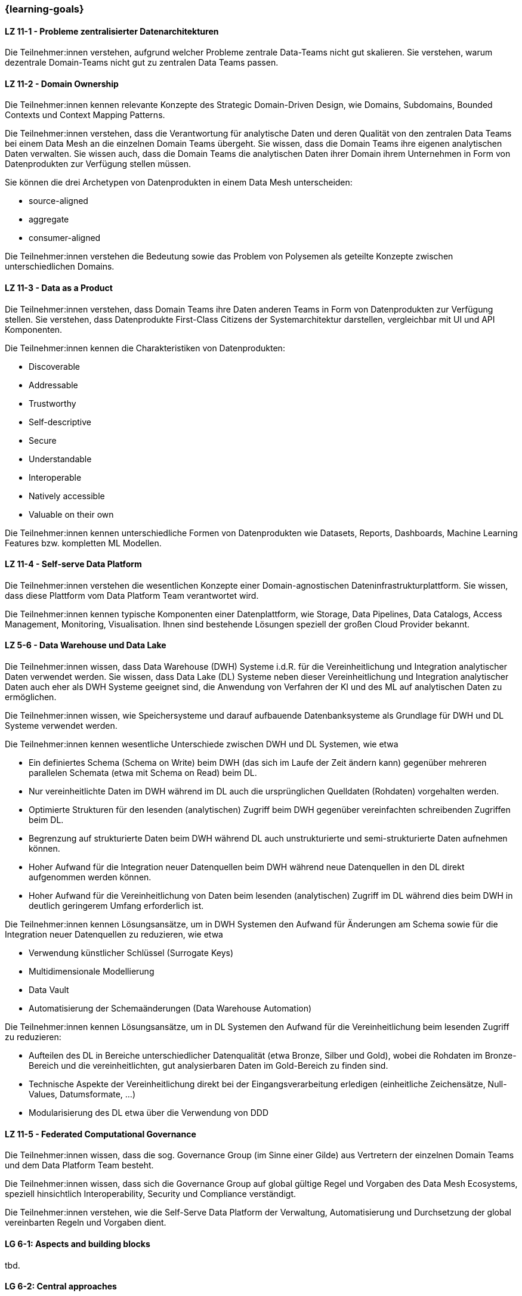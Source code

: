 === {learning-goals}


// tag::DE[]
[[LZ-11-1]]
==== LZ 11-1 - Probleme zentralisierter Datenarchitekturen
Die Teilnehmer:innen verstehen, aufgrund welcher Probleme zentrale Data-Teams nicht gut skalieren. Sie verstehen, warum dezentrale Domain-Teams nicht gut zu zentralen Data Teams passen.

[[LZ-11-2]]
==== LZ 11-2 - Domain Ownership
Die Teilnehmer:innen kennen relevante Konzepte des Strategic Domain-Driven Design, wie Domains, Subdomains, Bounded Contexts und Context Mapping Patterns.

Die Teilnehmer:innen verstehen, dass die Verantwortung für analytische Daten und deren Qualität von den zentralen Data Teams bei einem Data Mesh an die einzelnen Domain Teams übergeht. Sie wissen, dass die Domain Teams ihre eigenen analytischen Daten verwalten. Sie wissen auch, dass die Domain Teams die analytischen Daten ihrer Domain ihrem Unternehmen in Form von Datenprodukten zur Verfügung stellen müssen.

Sie können die drei Archetypen von Datenprodukten in einem Data Mesh unterscheiden:

- source-aligned
- aggregate
- consumer-aligned

Die Teilnehmer:innen verstehen die Bedeutung sowie das Problem von Polysemen als geteilte Konzepte zwischen unterschiedlichen Domains.

[[LZ-11-3]]
==== LZ 11-3 - Data as a Product
Die Teilnehmer:innen verstehen, dass Domain Teams ihre Daten anderen Teams in Form von Datenprodukten zur Verfügung stellen. Sie verstehen, dass Datenprodukte First-Class Citizens der Systemarchitektur darstellen, vergleichbar mit UI und API Komponenten.

Die Teilnehmer:innen kennen die Charakteristiken von Datenprodukten:

- Discoverable
- Addressable
- Trustworthy
- Self-descriptive
- Secure
- Understandable
- Interoperable
- Natively accessible
- Valuable on their own

Die Teilnehmer:innen kennen unterschiedliche Formen von Datenprodukten wie Datasets, Reports, Dashboards, Machine Learning Features bzw. kompletten ML Modellen.

[[LZ-11-4]]
==== LZ 11-4 - Self-serve Data Platform
Die Teilnehmer:innen verstehen die wesentlichen Konzepte einer Domain-agnostischen Dateninfrastrukturplattform. Sie wissen, dass diese Plattform vom Data Platform Team verantwortet wird.

Die Teilnehmer:innen kennen typische Komponenten einer Datenplattform, wie Storage, Data Pipelines, Data Catalogs, Access Management, Monitoring, Visualisation. Ihnen sind bestehende Lösungen speziell der großen Cloud Provider bekannt.

[[LZ-5-6]]
==== LZ 5-6 - Data Warehouse und Data Lake
Die Teilnehmer:innen wissen, dass Data Warehouse (DWH) Systeme i.d.R. für die Vereinheitlichung und Integration analytischer Daten verwendet werden. Sie wissen, dass Data Lake (DL) Systeme neben dieser Vereinheitlichung und Integration analytischer Daten auch eher als DWH Systeme geeignet sind, die Anwendung von Verfahren der KI und des ML auf analytischen Daten zu ermöglichen.

Die Teilnehmer:innen wissen, wie Speichersysteme und darauf aufbauende Datenbanksysteme als Grundlage für DWH und DL Systeme verwendet werden.

Die Teilnehmer:innen kennen wesentliche Unterschiede zwischen DWH und DL Systemen, wie etwa

- Ein definiertes Schema (Schema on Write) beim DWH (das sich im Laufe der Zeit ändern kann) gegenüber mehreren parallelen Schemata (etwa mit Schema on Read) beim DL.
- Nur vereinheitlichte Daten im DWH während im DL auch die ursprünglichen Quelldaten (Rohdaten) vorgehalten werden.
- Optimierte Strukturen für den lesenden (analytischen) Zugriff beim DWH gegenüber vereinfachten schreibenden Zugriffen beim DL.
- Begrenzung auf strukturierte Daten beim DWH während DL auch unstrukturierte und semi-strukturierte Daten aufnehmen können.
- Hoher Aufwand für die Integration neuer Datenquellen beim DWH während neue Datenquellen in den DL direkt aufgenommen werden können.
- Hoher Aufwand für die Vereinheitlichung von Daten beim lesenden (analytischen) Zugriff im DL während dies beim DWH in deutlich geringerem Umfang erforderlich ist.

Die Teilnehmer:innen kennen Lösungsansätze, um in DWH Systemen den Aufwand für Änderungen am Schema sowie für die Integration neuer Datenquellen zu reduzieren, wie etwa

- Verwendung künstlicher Schlüssel (Surrogate Keys)
- Multidimensionale Modellierung
- Data Vault
- Automatisierung der Schemaänderungen (Data Warehouse Automation)

Die Teilnehmer:innen kennen Lösungsansätze, um in DL Systemen den Aufwand für die Vereinheitlichung beim lesenden Zugriff zu reduzieren:

- Aufteilen des DL in Bereiche unterschiedlicher Datenqualität (etwa Bronze, Silber und Gold), wobei die Rohdaten im Bronze-Bereich und die vereinheitlichten, gut analysierbaren Daten im Gold-Bereich zu finden sind.
- Technische Aspekte der Vereinheitlichung direkt bei der Eingangsverarbeitung erledigen (einheitliche Zeichensätze, Null-Values, Datumsformate, ...)
- Modularisierung des DL etwa über die Verwendung von DDD

[[LZ-11-5]]
==== LZ 11-5 - Federated Computational Governance
Die Teilnehmer:innen wissen, dass die sog. Governance Group (im Sinne einer Gilde) aus Vertretern der einzelnen Domain Teams und dem Data Platform Team besteht.

Die Teilnehmer:innen wissen, dass sich die Governance Group auf global gültige Regel und Vorgaben des Data Mesh Ecosystems, speziell hinsichtlich Interoperability, Security und Compliance verständigt.

Die Teilnehmer:innen verstehen, wie die Self-Serve Data Platform der Verwaltung, Automatisierung und Durchsetzung der global vereinbarten Regeln und Vorgaben dient.
// end::DE[]

// tag::EN[]
[[LG-6-1]]
==== LG 6-1: Aspects and building blocks
tbd.

[[LG-6-2]]
==== LG 6-2: Central approaches
tbd.

[[LG-6-3]]
==== LG 6-3: Data Mesh
tbd.

[[LG-6-4]]
==== LG 6-4: Machine Learning
tbd.

[[LG-6-5]]
==== LG 6-5: Use Cases
tbd.

// end::EN[]

// tag::REMARK[]
[NOTE]
====
Die einzelnen Lernziele müssen nicht als einfache Aufzählungen mit Unterpunkten aufgeführt werden, sondern können auch gerne in ganzen Sätzen formuliert werden, welche die einzelnen Punkte (sofern möglich) integrieren.
====
// end::REMARK[]
